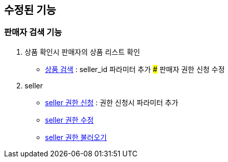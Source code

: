 == 수정된 기능

### 판매자 검색 기능

1. 상품 확인시 판매자의 상품 리스트 확인
- link:#_상품_검색[상품 검색] : seller_id 파라미터 추가 ### 판매자 권한 신청 수정

1. seller
- link:#_seller_권한_신청[seller 권한 신청] : 권한 신청시 파라미터 추가
- link:#_seller_정보_수정[seller 권한 수정]
- link:#_seller_권한_불러오기[seller 권한 불러오기]